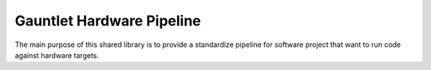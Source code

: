 Gauntlet Hardware Pipeline
==========================

The main purpose of this shared library is to provide a standardize pipeline for software project that want to run code against hardware targets.

.. graphviz:: pipeline_ex.dot

